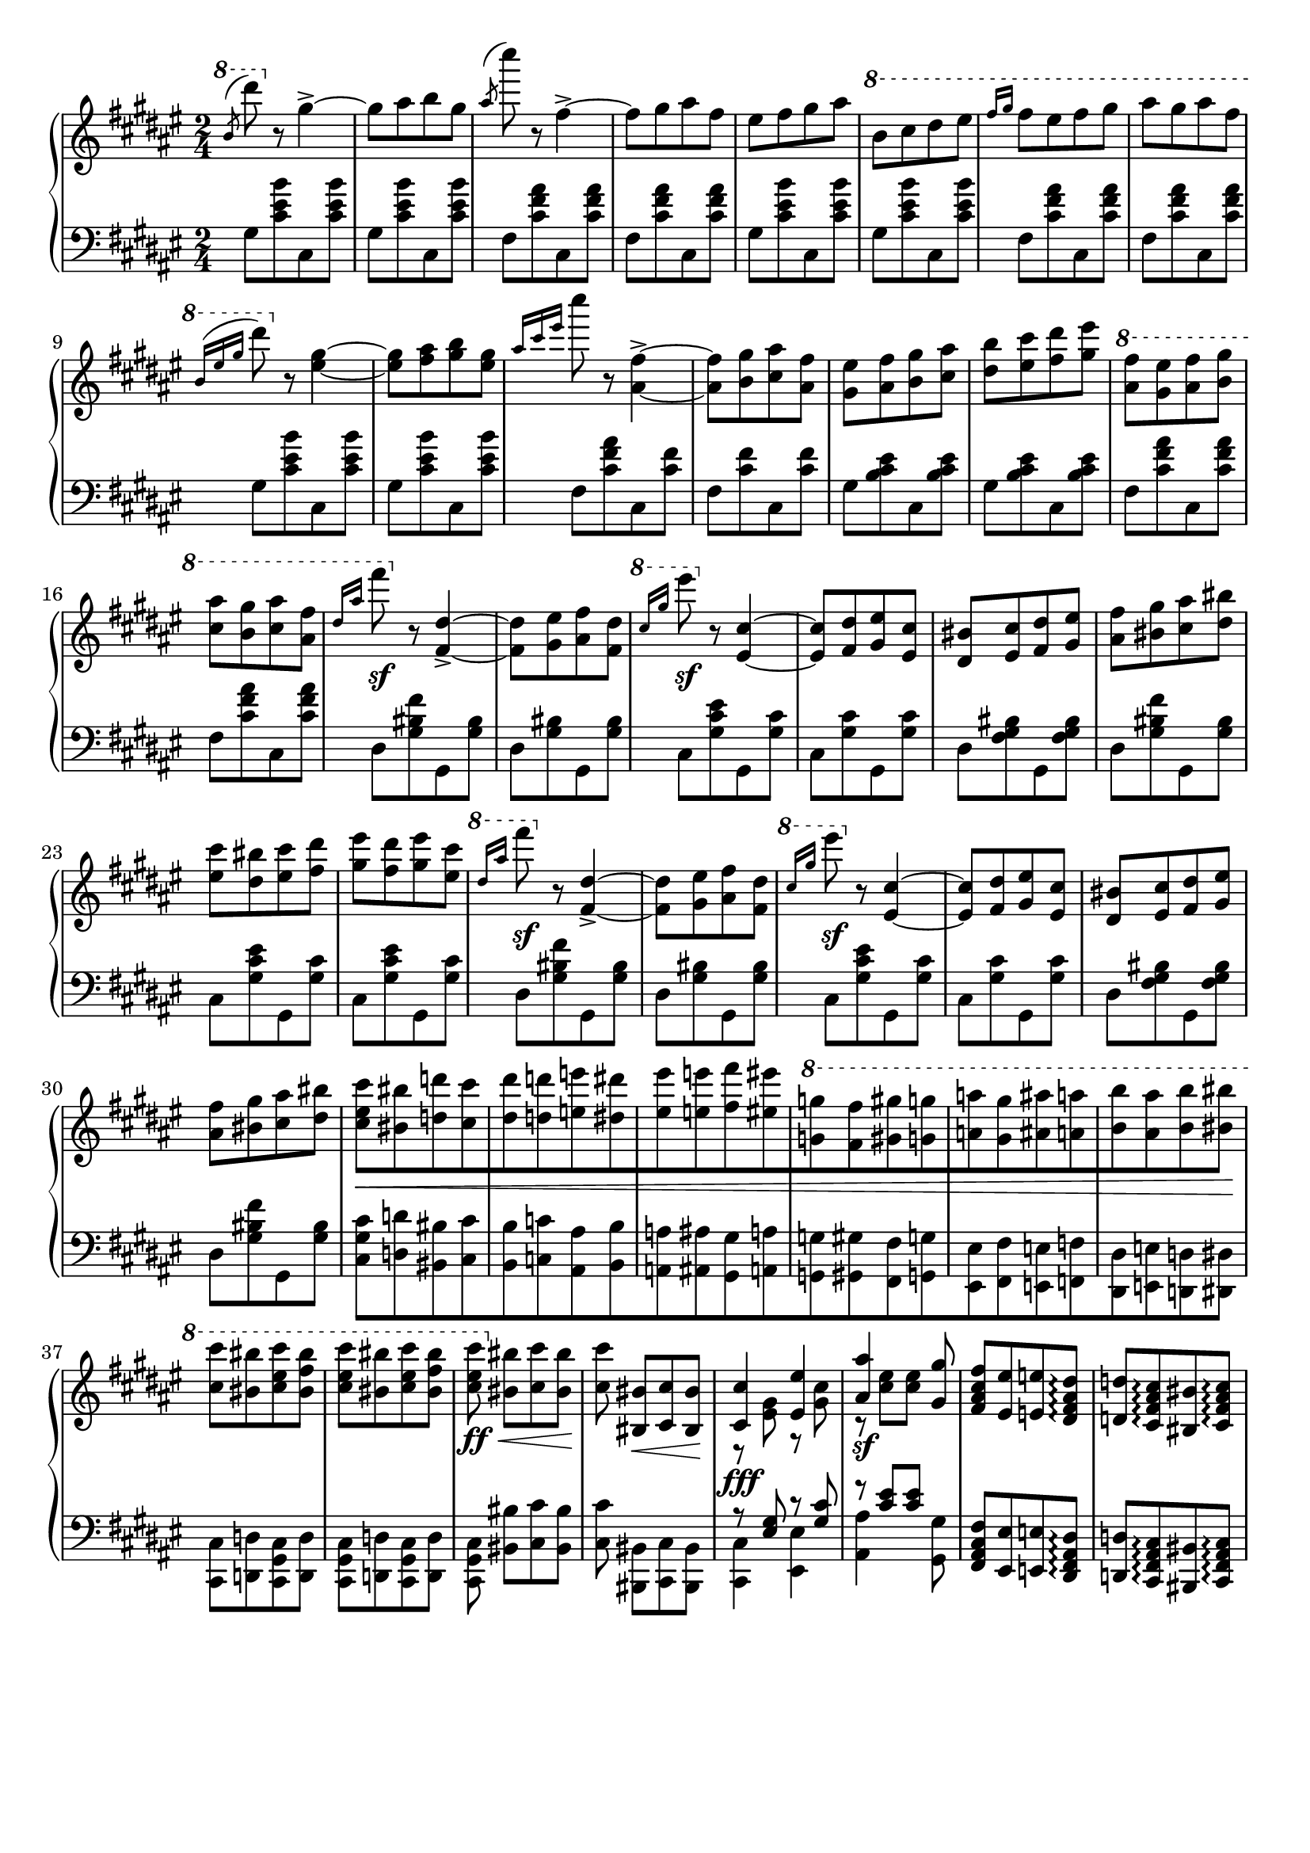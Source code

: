 \version "2.16.2"
\header {
  tagline = ""
}

global = {
  \key fis \major
  \numericTimeSignature
  \time 2/4
}

right = \relative c'' {
  \global
  % b/d
  \ottava #1
  \slashedGrace b'8 ^(dis')
  \ottava #0
  r8 gis,,4->~
  gis8 [ais b gis]
  \slashedGrace ais ^(cis') r8 fis,,4->~
  fis8 [gis ais fis]
  eis [fis gis ais]
  \ottava #1
  b [cis dis eis]
  \grace { fis16[gis] } fis8 [eis fis gis]
  ais [gis ais fis]
  
  \grace { b,16 ^([eis gis] } dis'8)
  \ottava #0
  r8 <eis,,~ gis~>4
  <eis gis>8 [<fis ais> <gis b> <eis gis>]

  \grace { ais16 [cis eis] } cis'8
  r8 <ais,,~ fis'~>4->
  <ais fis'>8 [<b gis'> <cis ais'> <ais fis'>]
  <gis eis'> [<ais fis'> <b gis'> <cis ais'>]
  <dis b'> [<eis cis'> <fis dis'> <gis eis'>]
  
  \ottava #1
  <ais fis'> [<gis eis'> <ais fis'> <b gis'>]
  <cis ais'> [<b gis'> <cis ais'> <ais fis'>]
  % 1
  \grace { dis16 [ais'] } fis'8 \sf
  \ottava #0
  r8 <fis,,,~ dis'~>4->
  <fis dis'>8 [<gis eis'> <ais fis'> <fis dis'>]
  \ottava #1
  \grace { cis''16 [gis'] } eis'8 \sf
  \ottava #0
  r8 <eis,,,~ cis'~>4
  <eis cis'>8 [<fis dis'> <gis eis'> <eis cis'>]
  <dis bis'> [<eis cis'> <fis dis'> <gis eis'>]
  <ais fis'> [<bis gis'> <cis ais'> <dis bis'>]
  <eis cis'> [<dis bis'> <eis cis'> <fis dis'>]
  <gis eis'> [<fis dis'> <gis eis'> <eis cis'>]
  % 2
  \ottava #1
  \grace { dis'16 [ais'] } fis'8 \sf
  \ottava #0
  r8 <fis,,,~ dis'~>4->
  <fis dis'>8 [<gis eis'> <ais fis'> <fis dis'>]
  \ottava #1
  \grace { cis''16 [gis'] } eis'8 \sf
  \ottava #0
  r8 <eis,,,~ cis'~>4
  <eis cis'>8 [<fis dis'> <gis eis'> <eis cis'>]
  <dis bis'> [<eis cis'> <fis dis'> <gis eis'>]
  <ais fis'> [<bis gis'> <cis ais'> <dis bis'>]
  
  % fun part
  <cis eis cis'>8 \< [<bis bis'> <d d'> <cis cis'>
  <dis dis'> <d d'> <e e'> <dis dis'>
  <eis eis'> <e e'> <fis fis'> <eis eis'>
  \ottava #1
  <g g'> <fis fis'> <gis gis'> <g g'>
  <a a'> <gis gis'> <ais ais'> <a a'>
  <b b'> <ais ais'> <b b'> <bis bis'>] \!
  
  <cis cis'> [<bis bis'> <cis eis cis'> <bis fis' bis>]
  <cis eis cis'> [<bis bis'> <cis eis cis'> <bis fis' bis>]
  <cis eis cis'> \ff \<
  \ottava #0
  <bis, bis'> [<cis cis'> <bis bis'>] \!

  % tom and jerry were here
  <cis cis'> <bis, bis'> \< [<cis cis'> <bis bis'>] \!
  << {\voiceOne <cis cis'>4 \fff <eis eis'> <ais ais'> \sf s8 <gis gis'> }\new Voice {\voiceTwo r8 <eis gis> r8 <gis cis> r8 <cis eis> [<cis eis>] } >> \oneVoice
  <fis, ais cis fis>8 [<eis eis'> <e e'> <dis fis ais dis>\arpeggio ]
  <d d'> [<cis fis ais cis>\arpeggio <bis bis'> <cis fis ais cis> \arpeggio]
}

left = \relative c' {
  \global
  \grace s8 % hack
  
  % 1
  gis [<cis eis b'> cis, <cis' eis b'>]
  gis [<cis eis b'> cis, <cis' eis b'>]
  fis, [<cis' fis ais> cis, <cis' fis ais>]
  fis, [<cis' fis ais> cis, <cis' fis ais>]
  gis [<cis eis b'> cis, <cis' eis b'>]
  gis [<cis eis b'> cis, <cis' eis b'>]
  fis, [<cis' fis ais> cis, <cis' fis ais>]
  fis, [<cis' fis ais> cis, <cis' fis ais>]

  % 2
  gis [<cis eis b'> cis, <cis' eis b'>]
  gis [<cis eis b'> cis, <cis' eis b'>]
  fis, [<cis' fis ais> cis, <cis' fis>]
  fis, [<cis' fis> cis, <cis' fis>]
  gis [<b cis eis> cis, <b' cis eis>]
  gis [<b cis eis> cis, <b' cis eis>]
  fis [<cis' fis ais> cis, <cis' fis ais>]
  fis, [<cis' fis ais> cis, <cis' fis ais>]
  
  % 3
  dis, [<gis bis fis'> gis, <gis' bis>]
  dis [<gis bis> gis, <gis' bis>]
  cis, [<gis' cis eis> gis, <gis' cis>]
  cis, [<gis' cis> gis, <gis' cis>]
  dis [<fis gis bis> gis, <fis' gis bis>]
  dis [<gis bis fis'> gis, <gis' bis>]
  cis, [<gis' cis eis> gis, <gis' cis>]
  cis, [<gis' cis eis> gis, <gis' cis>]
  
  % 3 3/4 :P
  dis [<gis bis fis'> gis, <gis' bis>]
  dis [<gis bis> gis, <gis' bis>]
  cis, [<gis' cis eis> gis, <gis' cis>]
  cis, [<gis' cis> gis, <gis' cis>]
  dis [<fis gis bis> gis, <fis' gis bis>]
  dis [<gis bis fis'> gis, <gis' bis>]
  
  % fun part
  \stemDown <cis, gis' cis> [<d d'> <bis bis'> <cis cis'>
  <b b'> <c c'> <ais ais'> <b b'>
  <a a'> <ais ais'> <gis gis'> <a a'>
  <g g'> <gis gis'> <fis fis'> <g g'>
  <eis eis'> <fis fis'> <e e'> <f f'>
  <dis dis'> <e e'> <d d'> <dis dis'>]
  
  <cis cis'> [<d d'> <cis gis' cis> <d d'>]
  <cis gis' cis> [<d d'> <cis gis' cis> <d d'>]
  <cis gis' cis> <bis' bis'> [<cis cis'> <bis bis'>]
  
  <cis cis'> <bis, bis'> [<cis cis'> <bis bis'>]
  << {\voiceOne r8 <eis' gis> r8 <gis cis> r8 <cis eis> [<cis eis>] }\new Voice {\voiceTwo <cis,, cis'>4 <eis eis'> <ais ais'> s8 <gis gis'> } >> \oneVoice
  <fis ais cis fis>8 [<eis eis'> <e e'> <dis fis ais dis>\arpeggio ]
  <d d'> [<cis fis ais cis>\arpeggio <bis bis'> <cis fis ais cis> \arpeggio]
  
}

\score {
  \new PianoStaff <<
    \new Staff = "right" \with {
      midiInstrument = "acoustic grand"
    } \right
    \new Staff = "left" \with {
      midiInstrument = "acoustic grand"
    } { \clef bass \left }
  >>
  \layout { indent = 0 }
  \midi {
    \context {
      \Score
      tempoWholesPerMinute = #(ly:make-moment 100 4)
    }
  }
}